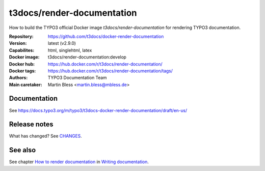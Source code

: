 ===========================
t3docs/render-documentation
===========================

How to build the TYPO3 official Docker image `t3docs/render-documentation` for
rendering TYPO3 documentation.

:Repository:      https://github.com/t3docs/docker-render-documentation
:Version:         latest (v2.9.0)
:Capabilites:     html, singlehtml, latex
:Docker image:    t3docs/render-documentation:develop
:Docker hub:      https://hub.docker.com/r/t3docs/render-documentation/
:Docker tags:     https://hub.docker.com/r/t3docs/render-documentation/tags/
:Authors:         TYPO3 Documentation Team
:Main caretaker:  Martin Bless <martin.bless@mbless.de>

.. :Documented at:   https://github.com/t3docs/t3docs-documentation


Documentation
=============

See https://docs.typo3.org/m/typo3/t3docs-docker-render-documentation/draft/en-us/


Release notes
=============

What has changed? See `CHANGES <CHANGES.rst>`_.


See also
========

See chapter
`How to render documentation
<https://docs.typo3.org/m/typo3/docs-how-to-document/master/en-us/RenderingDocs/>`_
in `Writing documentation
<https://docs.typo3.org/m/typo3/docs-how-to-document/master/en-us/>`_.

